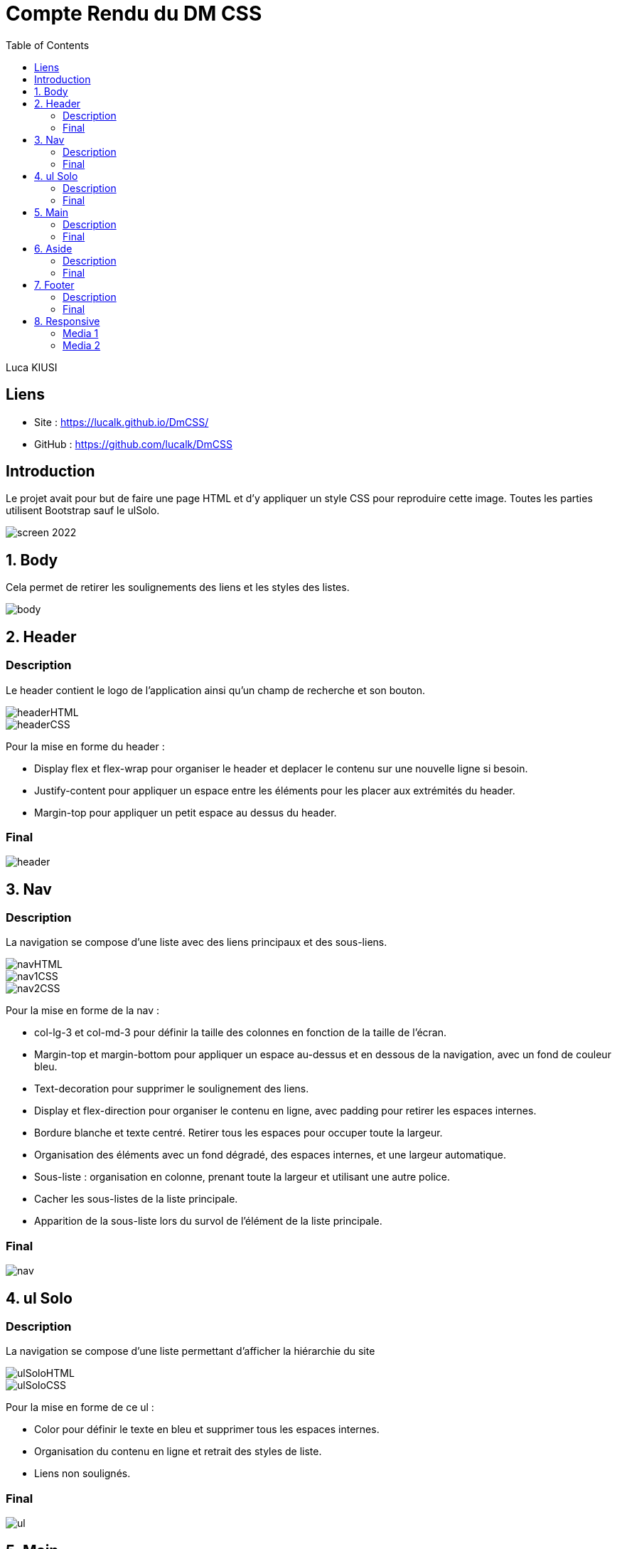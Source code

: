 = Compte Rendu du DM CSS
:toc:

Luca KIUSI

== Liens

- Site : https://lucalk.github.io/DmCSS/
- GitHub : https://github.com/lucalk/DmCSS


== Introduction
Le projet avait pour but de faire une page HTML et d'y appliquer un style CSS pour reproduire cette image.
Toutes les parties utilisent Bootstrap sauf le ulSolo.

image::/imgCR/screen_2022.png[]


== 1. Body
Cela permet de retirer les soulignements des liens et les styles des listes.

image::imgCR/body.png[]



== 2. Header
=== Description
Le header contient le logo de l'application ainsi qu'un champ de recherche et son bouton.

image::imgCR/headerHTML.png[]
image::imgCR/headerCSS.png[]

Pour la mise en forme du header :

- Display flex et flex-wrap pour organiser le header et deplacer le contenu sur une nouvelle ligne si besoin.
- Justify-content pour appliquer un espace entre les éléments pour les placer aux extrémités du header.
- Margin-top pour appliquer un petit espace au dessus du header.

=== Final
image::imgCR/header.png[]


== 3. Nav
=== Description
La navigation se compose d'une liste avec des liens principaux et des sous-liens.

image::imgCR/navHTML.png[]
image::imgCR/nav1CSS.png[]
image::imgCR/nav2CSS.png[]

Pour la mise en forme de la nav :

- col-lg-3 et col-md-3 pour définir la taille des colonnes en fonction de la taille de l'écran.
- Margin-top et margin-bottom pour appliquer un espace au-dessus et en dessous de la navigation, avec un fond de couleur bleu.
- Text-decoration pour supprimer le soulignement des liens.
- Display et flex-direction pour organiser le contenu en ligne, avec padding pour retirer les espaces internes.
- Bordure blanche et texte centré. Retirer tous les espaces pour occuper toute la largeur.
- Organisation des éléments avec un fond dégradé, des espaces internes, et une largeur automatique.
- Sous-liste : organisation en colonne, prenant toute la largeur et utilisant une autre police.
- Cacher les sous-listes de la liste principale.
- Apparition de la sous-liste lors du survol de l'élément de la liste principale.

=== Final
image::imgCR/nav.png[]


== 4. ul Solo
=== Description
La navigation se compose d'une liste permettant d'afficher la hiérarchie du site

image::imgCR/ulSoloHTML.png[]
image::imgCR/ulSoloCSS.png[]

Pour la mise en forme de ce ul :

- Color pour définir le texte en bleu et supprimer tous les espaces internes.
- Organisation du contenu en ligne et retrait des styles de liste.
- Liens non soulignés.

=== Final
image::imgCR/ul.png[]


== 5. Main
=== Description
Le main est composé d'un titre, une description et de 3 listes.

image::imgCR/mainHTML.png[]
image::imgCR/main1CSS.png[]
image::imgCR/main2CSS.png[]

Pour la mise ne forme du main :

- Aucun espace interne.
- Bordures arrondies avec un fond bleu, du texte en majuscule, et des espaces internes pour les éléments <h1>, <main>, et <aside>.
- Bordures transparentes arrondies avec des espaces internes et externes, ainsi qu'une ombre sous la boîte.
- Contenu centré avec une taille de police plus grande, sans soulignement, et avec des espaces internes.
- Organisation en colonne sans espace interne.

=== Final
image::imgCR/main.png[]

== 6. Aside
=== Description
Le footer présente des informations légales et des liens utiles. :

image::imgCR/asideHTML.png[]
image::imgCR/aside1CSS.png[]
image::imgCR/aside2CSS.png[]

Pour la mise ne forme du aside, j'ai utilisé :

- Bordures arrondies en haut avec un fond bleu, du texte en majuscule, et un espace interne.
- Listes organisées en colonne avec un alignement à gauche, et les sous-listes ayant un espace interne.
- Les textes ne sont pas soulignés et ont une couleur grise. Utilisation de text-align pour aligner les titres à droite.
- Les conteneurs sous les titres ont des coins arrondis et sont transparents.

=== Final
image::imgCR/aside.png[]


== 7. Footer
=== Description
Le footer est composé d'un logo est de listes possédants des sous-listes.

image::imgCR/footerHTML.png[]
image::imgCR/footer1CSS.png[]
Pour la mise ne forme du footer :

- col-lg-2, col-md-3, et col-mb-4 pour organiser le contenu en fonction de la taille de l'écran.
- Border-radius pour arrondir les bordures du footer, avec des espaces internes et externes.
- Style de liste pour rétablir les points de liste.
- Alignement des sous-listes à gauche, avec un espace externe.

=== Final
image::imgCR/footer.png[]


== 8. Responsive
=== Media 1
image::imgCR/media1.png[]

=== Media 2
image::imgCR/media2.png[]

